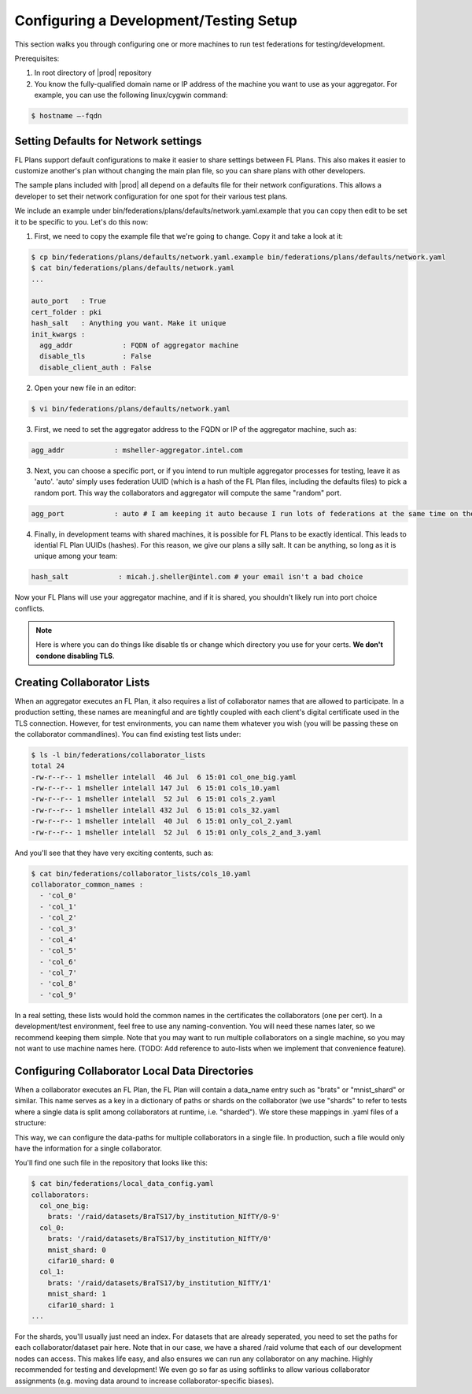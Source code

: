 .. # Copyright (C) 2020 Intel Corporation
.. # Licensed under the Apache License, Version 2.0 (the "License");
.. # you may not use this file except in compliance with the License.
.. # You may obtain a copy of the License at
.. #
.. #     http://www.apache.org/licenses/LICENSE-2.0
.. #
.. # Unless required by applicable law or agreed to in writing, software
.. # distributed under the License is distributed on an "AS IS" BASIS,
.. # WITHOUT WARRANTIES OR CONDITIONS OF ANY KIND, either express or implied.
.. # See the License for the specific language governing permissions and
.. # limitations under the License.

**************************
Configuring a Development/Testing Setup
**************************

This section walks you through configuring one or more machines to run test federations for testing/development.

Prerequisites:

1. In root directory of |prod| repository
2. You know the fully-qualified domain name or IP address of the machine you want to use as your aggregator. For example, you can use the following linux/cygwin command:


.. code-block:: console

    $ hostname –-fqdn

.. _network_defaults:

Setting Defaults for Network settings
#########

FL Plans support default configurations to make it easier to share settings between FL Plans. This also makes it easier to customize another's plan without changing the main plan file, so you can share plans with other developers.

The sample plans included with |prod| all depend on a defaults file for their network configurations. This allows a developer to set their network configuration for one spot for their various test plans.

We include an example under bin/federations/plans/defaults/network.yaml.example that you can copy then edit to be set it to be specific to you. Let's do this now:

1. First, we need to copy the example file that we're going to change. Copy it and take a look at it:

.. code-block:: console

    $ cp bin/federations/plans/defaults/network.yaml.example bin/federations/plans/defaults/network.yaml
    $ cat bin/federations/plans/defaults/network.yaml
    ...

    auto_port   : True
    cert_folder : pki
    hash_salt   : Anything you want. Make it unique
    init_kwargs :
      agg_addr            : FQDN of aggregator machine
      disable_tls         : False
      disable_client_auth : False

2. Open your new file in an editor:

.. code-block:: console

    $ vi bin/federations/plans/defaults/network.yaml

3. First, we need to set the aggregator address to the FQDN or IP of the aggregator machine, such as:

.. code-block:: console

    agg_addr            : msheller-aggregator.intel.com

3. Next, you can choose a specific port, or if you intend to run multiple aggregator processes for testing, leave it as 'auto'. 'auto' simply uses federation UUID (which is a hash of the FL Plan files, including the defaults files) to pick a random port. This way the collaborators and aggregator will compute the same "random" port.

.. code-block:: console

    agg_port            : auto # I am keeping it auto because I run lots of federations at the same time on the same machines...

4. Finally, in development teams with shared machines, it is possible for FL Plans to be exactly identical. This leads to idential FL Plan UUIDs (hashes). For this reason, we give our plans a silly salt. It can be anything, so long as it is unique among your team:

.. code-block:: console

    hash_salt            : micah.j.sheller@intel.com # your email isn't a bad choice

Now your FL Plans will use your aggregator machine, and if it is shared, you shouldn't likely run into port choice conflicts.

.. note::
   Here is where you can do things like disable tls or change which directory you use for your certs. **We don't condone disabling TLS**.


Creating Collaborator Lists
#########

When an aggregator executes an FL Plan, it also requires a list of collaborator names that are allowed to participate. In a production setting, these names are meaningful and are tightly coupled with each client's digital certificate used in the TLS connection. However, for test environments, you can name them whatever you wish (you will be passing these on the collaborator commandlines). You can find existing test lists under:

.. code-block:: console

    $ ls -l bin/federations/collaborator_lists                                                                                                                                                                                         
    total 24
    -rw-r--r-- 1 msheller intelall  46 Jul  6 15:01 col_one_big.yaml
    -rw-r--r-- 1 msheller intelall 147 Jul  6 15:01 cols_10.yaml
    -rw-r--r-- 1 msheller intelall  52 Jul  6 15:01 cols_2.yaml
    -rw-r--r-- 1 msheller intelall 432 Jul  6 15:01 cols_32.yaml
    -rw-r--r-- 1 msheller intelall  40 Jul  6 15:01 only_col_2.yaml
    -rw-r--r-- 1 msheller intelall  52 Jul  6 15:01 only_cols_2_and_3.yaml

And you'll see that they have very exciting contents, such as:

.. code-block:: console

    $ cat bin/federations/collaborator_lists/cols_10.yaml
    collaborator_common_names :
      - 'col_0'
      - 'col_1'
      - 'col_2'
      - 'col_3'
      - 'col_4'
      - 'col_5'
      - 'col_6'
      - 'col_7'
      - 'col_8'
      - 'col_9'

In a real setting, these lists would hold the common names in the certificates the collaborators (one per cert). In a development/test environment, feel free to use any naming-convention. You will need these names later, so we recommend keeping them simple. Note that you may want to run multiple collaborators on a single machine, so you may not want to use machine names here. (TODO: Add reference to auto-lists when we implement that convenience feature).

Configuring Collaborator Local Data Directories
#########

When a collaborator executes an FL Plan, the FL Plan will contain a data_name entry such as "brats" or "mnist_shard" or similar. This name serves as a key in a dictionary of paths or shards on the collaborator (we use "shards" to refer to tests where a single data is split among collaborators at runtime, i.e. "sharded"). We store these mappings in .yaml files of a structure:

.. code-block:: console
    collaborator_common_name:
        data_name: <path or shard>

This way, we can configure the data-paths for multiple collaborators in a single file. In production, such a file would only have the information for a single collaborator.

You'll find one such file in the repository that looks like this:

.. code-block:: console

    $ cat bin/federations/local_data_config.yaml
    collaborators:
      col_one_big:
        brats: '/raid/datasets/BraTS17/by_institution_NIfTY/0-9'
      col_0:
        brats: '/raid/datasets/BraTS17/by_institution_NIfTY/0'
        mnist_shard: 0
        cifar10_shard: 0
      col_1:
        brats: '/raid/datasets/BraTS17/by_institution_NIfTY/1'
        mnist_shard: 1
        cifar10_shard: 1
    ...

For the shards, you'll usually just need an index. For datasets that are already seperated, you need to set the paths for each collaborator/dataset pair here. Note that in our case, we have a shared /raid volume that each of our development nodes can access. This makes life easy, and also ensures we can run any collaborator on any machine. Highly recommended for testing and development! We even go so far as using softlinks to allow various collaborator assignments (e.g. moving data around to increase collaborator-specific biases).
